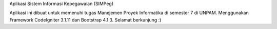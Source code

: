 Aplikasi Sistem Informasi Kepegawaian (SIMPeg)

Aplikasi ini dibuat untuk memenuhi tugas Manejemen Proyek Informatika di semester 7 di UNPAM. Menggunakan Framework CodeIgniter 3.1.11 dan Bootstrap 4.1.3. Selamat berkunjung :)
